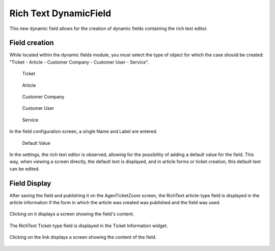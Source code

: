Rich Text DynamicField 
======================


This new dynamic field allows for the creation of dynamic fields containing the rich text editor.

Field creation
------------------------
While located within the dynamic fields module, you must select the type of object for which the case should be created: "Ticket - Article - Customer Company - Customer User - Service".

   Ticket
.. figure:: images/Ticket.jpg

   Article
.. figure:: images/Article.jpg

   Customer Company
.. figure:: images/Customer.jpg

   Customer User
.. figure:: images/CustomerUser.jpg

   Service
.. figure:: images/Service.jpg
   
In the field configuration screen, a single Name and Label are entered.

.. figure:: images/DefaultValue.jpg

   Default Value
In the settings, the rich text editor is observed, allowing for the possibility of adding a default value for the field. This way, when viewing a screen directly, the default text is displayed, and in article forms or ticket creation, this default text can be edited.


Field Display
------------------
After saving the field and publishing it on the AgenTicketZoom screen, the RichText article-type field is displayed in the article information if the form in which the article was created was published and the field was used.

.. figure:: images/DisplayArticle.jpg


Clicking on it displays a screen showing the field's content.

.. figure:: images/DisplayArticle_2.jpg


The RichText Ticket-type field is displayed in the Ticket Information widget.

.. figure:: images/DisplayTicket_1.jpg

Clicking on the link displays a screen showing the content of the field.

.. figure:: images/DisplayTicket_2.jpg
